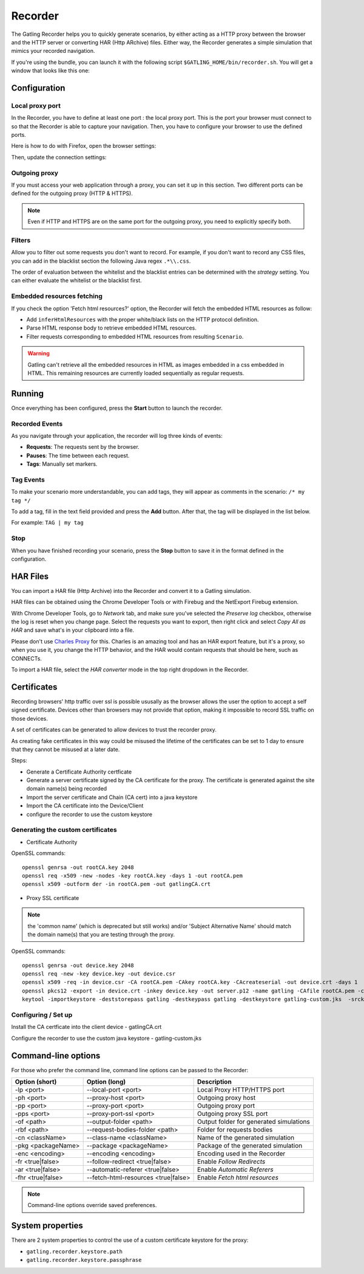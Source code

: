 .. _recorder:

########
Recorder
########

The Gatling Recorder helps you to quickly generate scenarios, by either acting as a HTTP proxy between the browser and the HTTP server or converting HAR (Http ARchive) files.
Either way, the Recorder generates a simple simulation that mimics your recorded navigation.

If you're using the bundle, you can launch it with the following script ``$GATLING_HOME/bin/recorder.sh``.
You will get a window that looks like this one:

.. image:: img/recorder.png

Configuration
=============

Local proxy port
----------------

In the Recorder, you have to define at least one port : the local proxy port. This is the port your browser must connect to so that the Recorder is able to capture your navigation.
Then, you have to configure your browser to use the defined ports.

Here is how to do with Firefox, open the browser settings:

.. image:: img/recorder-browser_settings.png

Then, update the connection settings:

.. image:: img/recorder-browser_advanced_settings.png

Outgoing proxy
--------------

If you must access your web application through a proxy, you can set it up in this section. Two different ports can be defined for the outgoing proxy (HTTP & HTTPS).

.. note:: Even if HTTP and HTTPS are on the same port for the outgoing proxy, you need to explicitly specify both.

Filters
-------

Allow you to filter out some requests you don't want to record. For example, if you don't want to record any CSS files, you can add in the blacklist section the following Java regex ``.*\\.css``.

The order of evaluation between the whitelist and the blacklist entries can be determined with the *strategy* setting. You can either evaluate the whitelist or the blacklist first.

Embedded resources fetching
---------------------------

If you check the option 'Fetch html resources?' option, the Recorder will fetch the embedded HTML resources as follow:

* Add ``inferHtmlResources`` with the proper white/black lists on the HTTP protocol definition.
* Parse HTML response body to retrieve embedded HTML resources.
* Filter requests corresponding to embedded HTML resources from resulting ``Scenario``.

.. warning:: Gatling can't retrieve all the embedded resources in HTML as images embedded in a css embedded in HTML.
             This remaining resources are currently loaded sequentially as regular requests.

Running
=======

Once everything has been configured, press the **Start** button to launch the recorder.

Recorded Events
---------------

As you navigate through your application, the recorder will log three kinds of events:

* **Requests**: The requests sent by the browser.
* **Pauses**: The time between each request.
* **Tags**: Manually set markers.

Tag Events
----------

To make your scenario more understandable, you can add tags, they will appear as comments in the scenario: ``/* my tag */``

To add a tag, fill in the text field provided and press the **Add** button. After that, the tag will be displayed in the list below.

For example: ``TAG | my tag``


Stop
----

When you have finished recording your scenario, press the **Stop** button to save it in the format defined in the configuration.

HAR Files
=========

You can import a HAR file (Http Archive) into the Recorder and convert it to a Gatling simulation.

HAR files can be obtained using the Chrome Developer Tools or with Firebug and the NetExport Firebug extension.

With Chrome Developer Tools, go to *Network* tab, and make sure you've selected the *Preserve log* checkbox, otherwise the log is reset when you change page.
Select the requests you want to export, then right click and select *Copy All as HAR* and save what's in your clipboard into a file.

Please don't use `Charles Proxy <http://www.charlesproxy.com>`__ for this.
Charles is an amazing tool and has an HAR export feature, but it's a proxy, so when you use it, you change the HTTP behavior, and the HAR would contain requests that should be here, such as CONNECTs.

To import a HAR file, select the *HAR converter* mode in the top right dropdown in the Recorder.

Certificates
============

Recording browsers' http traffic over ssl is possible ususally as the browser allows the user the option to accept a self signed certificate.
Devices other than browsers may not provide that option, making it impossible to record SSL traffic on those devices.

A set of certificates can be generated to allow devices to trust the recorder proxy.

As creating fake certificates in this way could be misused the lifetime of the certificates can be set to 1 day to ensure that they cannot be misused at a later date.

Steps:

* Generate a Certificate Authority certficate
* Generate a server certificate signed by the CA certificate for the proxy. The certificate is generated against the site domain name(s) being recorded
* Import the server certificate and Chain (CA cert) into a java keystore
* Import the CA certificate into the Device/Client
* configure the recorder to use the custom keystore

Generating the custom certificates
----------------------------------

- Certificate Authority

OpenSSL commands::

  openssl genrsa -out rootCA.key 2048
  openssl req -x509 -new -nodes -key rootCA.key -days 1 -out rootCA.pem
  openssl x509 -outform der -in rootCA.pem -out gatlingCA.crt

- Proxy SSL certificate

.. note:: the 'common name' (which is deprecated but still works) and/or 'Subject Alternative Name' should match the domain name(s) that you are testing through the proxy.

OpenSSL commands::

  openssl genrsa -out device.key 2048
  openssl req -new -key device.key -out device.csr
  openssl x509 -req -in device.csr -CA rootCA.pem -CAkey rootCA.key -CAcreateserial -out device.crt -days 1
  openssl pkcs12 -export -in device.crt -inkey device.key -out server.p12 -name gatling -CAfile rootCA.pem -caname gatling -chain
  keytool -importkeystore -deststorepass gatling -destkeypass gatling -destkeystore gatling-custom.jks  -srckeystore server.p12 -srcstoretype PKCS12 -srcstorepass gatling -alias gatling

Configuring / Set up
--------------------

Install the CA certficate into the client device - gatlingCA.crt

Configure the recorder to use the custom java keystore - gatling-custom.jks



Command-line options
====================

For those who prefer the command line, command line options can be passed to the Recorder:

+--------------------+-------------------------------------+-----------------------------------------+
| Option (short)     | Option (long)                       | Description                             |
+====================+=====================================+=========================================+
| -lp <port>         | --local-port <port>                 | Local Proxy HTTP/HTTPS port             |
+--------------------+-------------------------------------+-----------------------------------------+
| -ph <port>         | --proxy-host <port>                 | Outgoing proxy host                     |
+--------------------+-------------------------------------+-----------------------------------------+
| -pp <port>         | --proxy-port <port>                 | Outgoing proxy port                     |
+--------------------+-------------------------------------+-----------------------------------------+
| -pps <port>        | --proxy-port-ssl <port>             | Outgoing proxy SSL port                 |
+--------------------+-------------------------------------+-----------------------------------------+
| -of <path>         | --output-folder <path>              | Output folder for generated simulations |
+--------------------+-------------------------------------+-----------------------------------------+
| -rbf <path>        | --request-bodies-folder <path>      | Folder for requests bodies              |
+--------------------+-------------------------------------+-----------------------------------------+
| -cn <className>    | --class-name <className>            | Name of the generated simulation        |
+--------------------+-------------------------------------+-----------------------------------------+
| -pkg <packageName> | --package <packageName>             | Package of the generated simulation     |
+--------------------+-------------------------------------+-----------------------------------------+
| -enc <encoding>    | --encoding <encoding>               | Encoding used in the Recorder           |
+--------------------+-------------------------------------+-----------------------------------------+
| -fr <true|false>   | --follow-redirect <true|false>      | Enable *Follow Redirects*               |
+--------------------+-------------------------------------+-----------------------------------------+
| -ar <true|false>   | --automatic-referer <true|false>    | Enable *Automatic Referers*             |
+--------------------+-------------------------------------+-----------------------------------------+
| -fhr <true|false>  | --fetch-html-resources <true|false> | Enable *Fetch html resources*           |
+--------------------+-------------------------------------+-----------------------------------------+

.. note:: Command-line options override saved preferences.

System properties
=================

There are 2 system properties to control the use of a custom certificate keystore for the proxy:

* ``gatling.recorder.keystore.path``
* ``gatling.recorder.keystore.passphrase``


